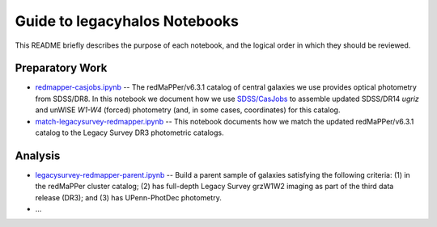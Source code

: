 Guide to legacyhalos Notebooks
==============================

This README briefly describes the purpose of each notebook, and the logical
order in which they should be reviewed.


Preparatory Work
----------------

* `redmapper-casjobs.ipynb`_ -- The redMaPPer/v6.3.1 catalog of central galaxies
  we use provides optical photometry from SDSS/DR8.  In this notebook we
  document how we use `SDSS/CasJobs`_ to assemble updated SDSS/DR14 *ugriz* and
  unWISE *W1-W4* (forced) photometry (and, in some cases, coordinates) for this
  catalog.  

* `match-legacysurvey-redmapper.ipynb`_ -- This notebook documents how we match
  the updated redMaPPer/v6.3.1 catalog to the Legacy Survey DR3 photometric
  catalogs.

Analysis
--------
* `legacysurvey-redmapper-parent.ipynb`_ -- Build a parent sample of galaxies
  satisfying the following criteria: (1) in the redMaPPer cluster catalog; (2)
  has full-depth Legacy Survey grzW1W2 imaging as part of the third data release
  (DR3); and (3) has UPenn-PhotDec photometry.

* ...

.. _`SDSS/CasJobs`: http://skyserver.sdss.org/CasJobs

.. _`redmapper-casjobs.ipynb`: https://github.com/moustakas/legacyhalos/blob/master/nb/redmapper-casjobs.ipynb 

.. _`match-legacysurvey-redmapper.ipynb`: https://github.com/moustakas/legacyhalos/blob/master/nb/match-legacysurvey-redmapper.ipynb

.. _`legacysurvey-redmapper-parent.ipynb`: https://github.com/moustakas/legacyhalos/blob/master/nb/legacysurvey-redmapper-parent.ipynb
